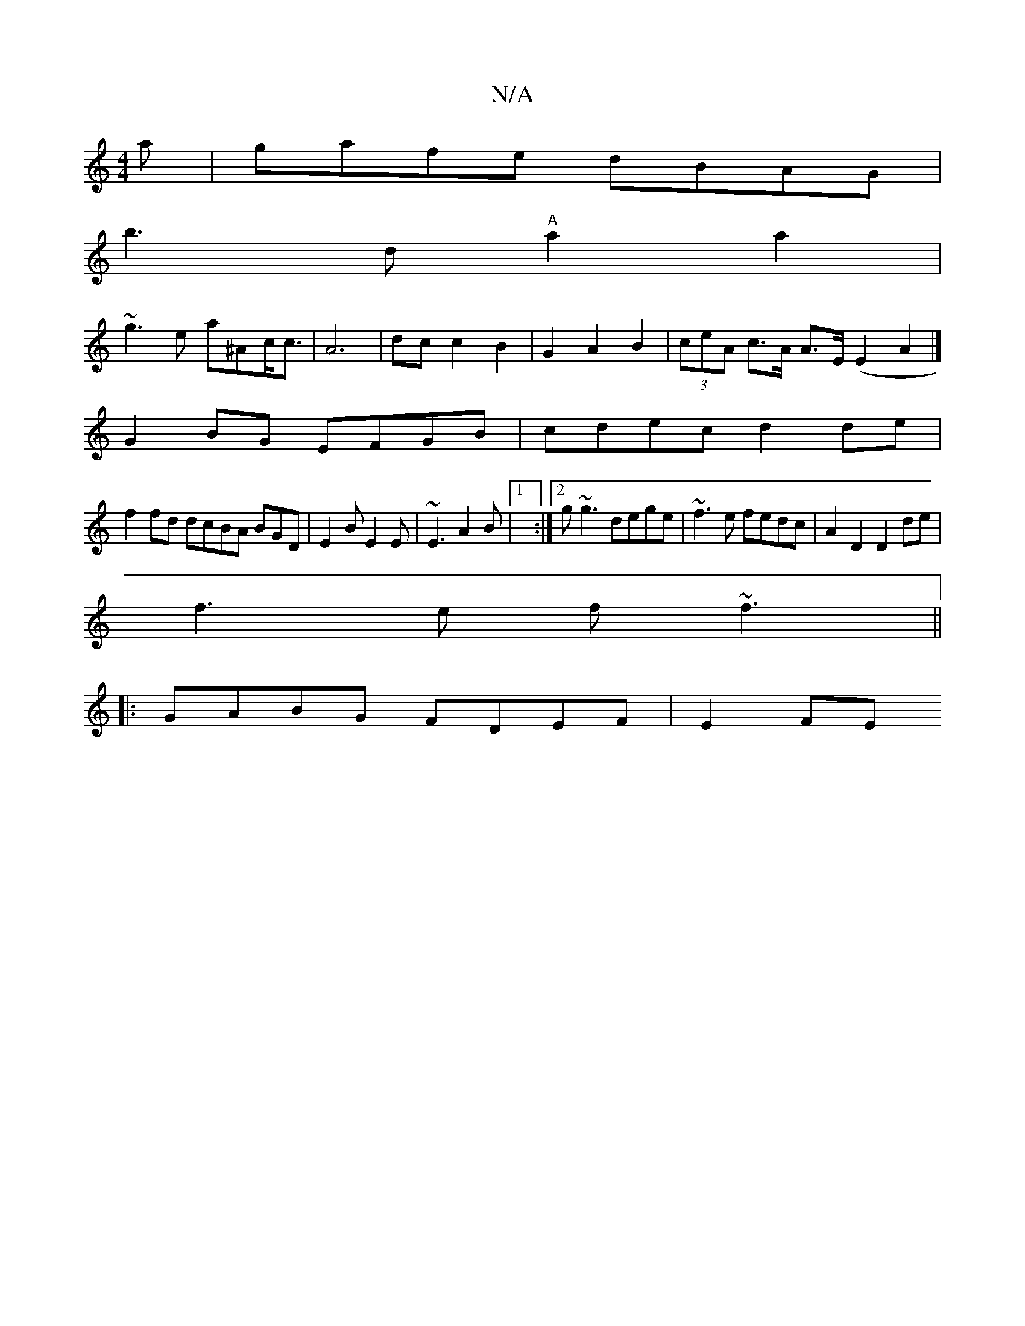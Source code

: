 X:1
T:N/A
M:4/4
R:N/A
K:Cmajor
a|gafe dBAG|
b3d "A"a2a2|
~g3e a^Ac<c|A6|dc c2 B2|G2A2B2|(3ceA c>A A>E (E2A2|] 
G2BG EFGB|cdec d2 de|
f2 fd dcBA BGD|E2B E2E|~E3 A2B|1 :|2 g~g3 dege|~f3e fedc|A2D2 D2de|
f3e f~f3||
|:GABG FDEF|E2 (3FE